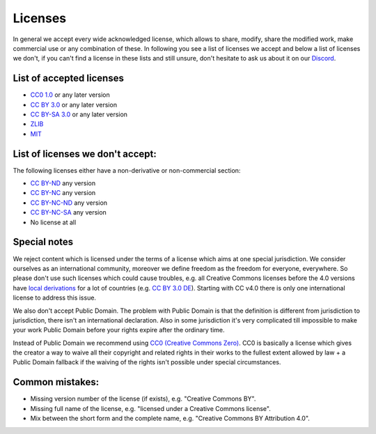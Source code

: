 Licenses
========

In general we accept every wide acknowledged license, which allows to share, modify, share the modified work, make commercial use or any combination of these. In following you see a list of licenses we accept and below a list of licenses we don't, if you can't find a license in these lists and still unsure, don't hesitate to ask us about it on our `Discord <https://discord.com/invite/acUW8k7>`__.

List of accepted licenses
-------------------------

* `CC0 1.0 <https://creativecommons.org/publicdomain/zero/1.0/>`__ or any later version
* `CC BY 3.0 <https://creativecommons.org/licenses/by/3.0/>`__ or any later version
* `CC BY-SA 3.0 <https://creativecommons.org/licenses/by-sa/3.0/>`__ or any later version
* `ZLIB <https://zlib.net/zlib_license.html>`__
* `MIT <https://opensource.org/licenses/MIT>`__

List of licenses we don't accept:
---------------------------------

The following licenses either have a non-derivative or non-commercial section:

* `CC BY-ND <https://creativecommons.org/licenses/by-nd/2.0/>`__ any version
* `CC BY-NC <https://creativecommons.org/licenses/by-nc/3.0/>`__ any version
* `CC BY-NC-ND <https://creativecommons.org/licenses/by-nc-nd/3.0/>`__ any version
* `CC BY-NC-SA <https://creativecommons.org/licenses/by-nc-sa/3.0/>`__ any version
* No license at all

Special notes
-------------------------------------------

We reject content which is licensed under the terms of a license which aims at one special jurisdiction. We consider ourselves as an international community, moreover we define freedom as the freedom for everyone, everywhere. So please don't use such licenses which could cause troubles, e.g. all Creative Commons licenses before the 4.0 versions have `local derivations <https://en.wikipedia.org/wiki/Creative_Commons_jurisdiction_ports>`__ for a lot of countries (e.g. `CC BY 3.0 DE <https://creativecommons.org/licenses/by/3.0/de/deed.en>`__). Starting with CC v4.0 there is only one international license to address this issue.

We also don't accept Public Domain. The problem with Public Domain is that the definition is different from jurisdiction to jurisdiction, there isn't an international declaration. Also in some jurisdiction it's very complicated till impossible to make your work Public Domain before your rights expire after the ordinary time. 

Instead of Public Domain we recommend using `CC0 (Creative Commons Zero) <https://creativecommons.org/about/cc0>`__. CC0 is basically a license which gives the creator a way to waive all their copyright and related rights in their works to the fullest extent allowed by law + a Public Domain fallback if the waiving of the rights isn't possible under special circumstances.

Common mistakes:
----------------

- Missing version number of the license (if exists), e.g. "Creative Commons BY".
- Missing full name of the license, e.g. "licensed under a Creative Commons license".
- Mix between the short form and the complete name, e.g. "Creative Commons BY Attribution 4.0".

